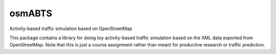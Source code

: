 osmABTS
=======

Activity-based traffic simulation based on OpenStreetMap

This package contains a library for doing toy activity-based traffic simulation
based on the XML data exported from OpenStreetMap. Note that this is just a
course assignment rather than meant for productive research or traffic
prediction.

